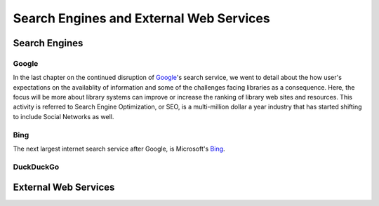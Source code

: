 ========================================
Search Engines and External Web Services
========================================

Search Engines
--------------
Google
^^^^^^
In the last chapter on the continued disruption of `Google`_'s search service, we went to detail
about the how user's expectations on the availablity of information and some of the
challenges facing libraries as a consequence. Here, the focus will be more about library
systems can improve or increase the ranking of library web sites and resources. This
activity is referred to Search Engine Optimization, or SEO, is a multi-million dollar a year
industry that has started shifting to include Social Networks as well.

Bing
^^^^
The next largest internet search service after Google, is Microsoft's `Bing`_.
 
DuckDuckGo
^^^^^^^^^^

External Web Services
---------------------

.. _Bing: http://www.bing.com/
.. _Google: http://www.google.com/
